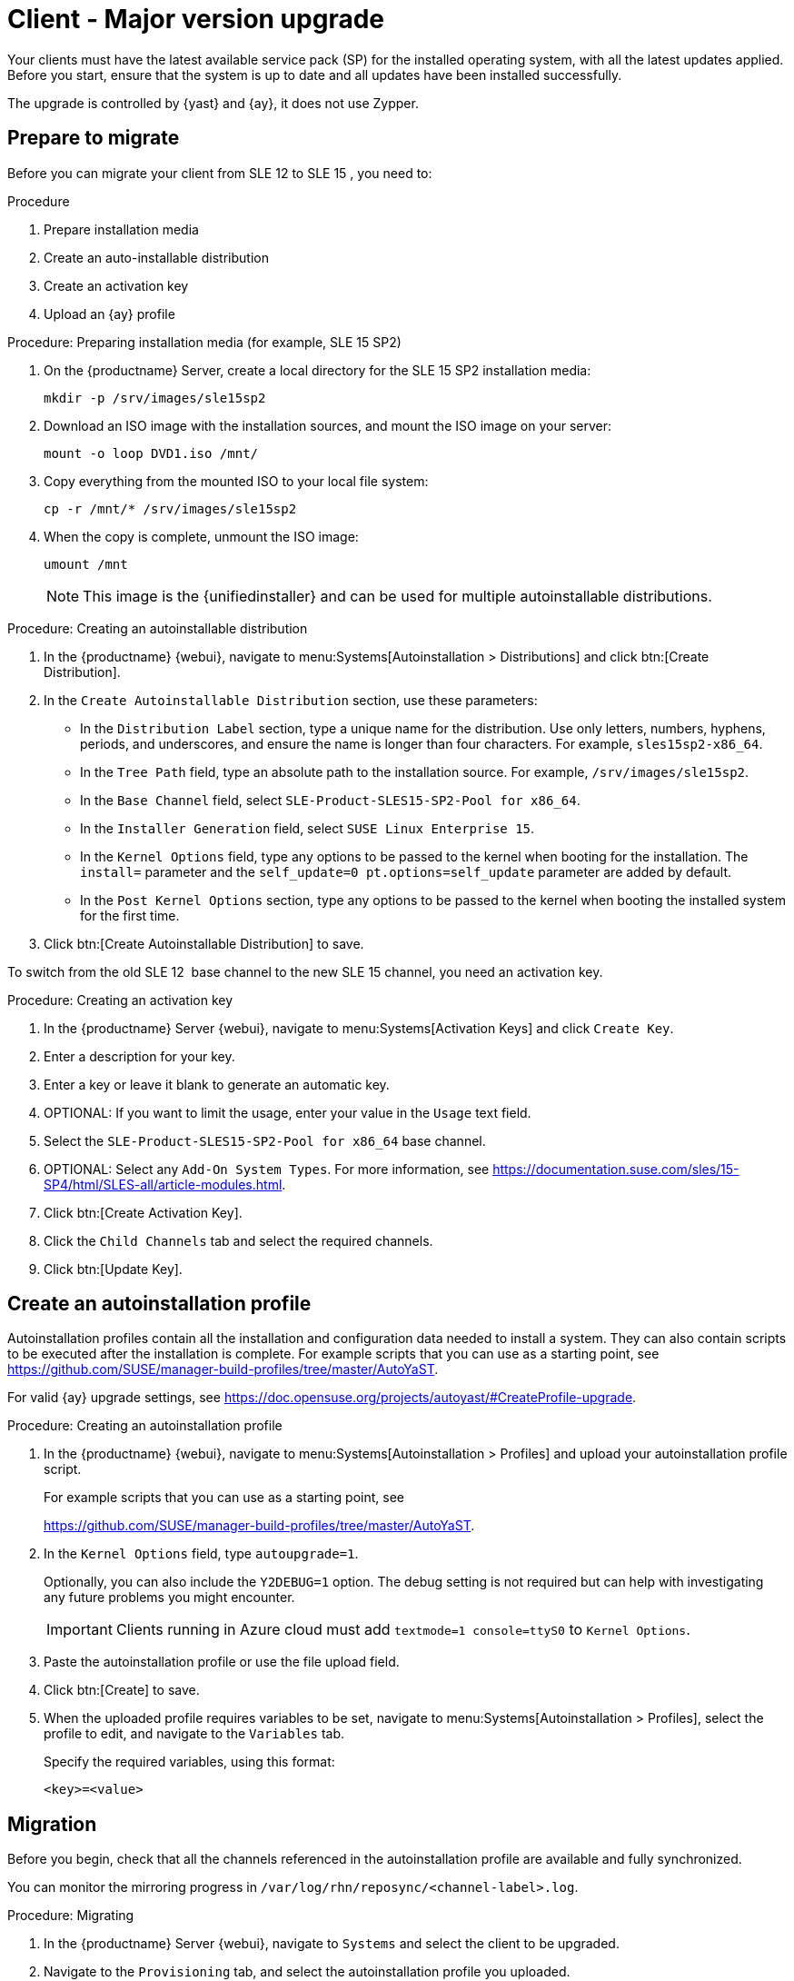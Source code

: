 [[client-upgrades-major]]
= Client - Major version upgrade

Your clients must have the latest available service pack (SP) for the installed operating system, with all the latest updates applied.
Before you start, ensure that the system is up to date and all updates have been installed successfully.

The upgrade is controlled by {yast} and {ay}, it does not use Zypper.


== Prepare to migrate

Before you can migrate your client from SLE{nbsp}12 to SLE{nbsp}15{nbsp}, you need to:

.Procedure
. Prepare installation media
. Create an auto-installable distribution
. Create an activation key
. Upload an {ay} profile



.Procedure: Preparing installation media (for example, SLE 15 SP2)
. On the {productname} Server, create a local directory for the SLE{nbsp}15{nbsp}SP2 installation media:
+

----
mkdir -p /srv/images/sle15sp2
----
+

. Download an ISO image with the installation sources, and mount the ISO image on your server:
+

----
mount -o loop DVD1.iso /mnt/
----
+

. Copy everything from the mounted ISO to your local file system:
+

----
cp -r /mnt/* /srv/images/sle15sp2
----
+

. When the copy is complete, unmount the ISO image:
+

----
umount /mnt
----
+
[NOTE]
====
This image is the {unifiedinstaller} and can be used for multiple autoinstallable distributions.
====


.Procedure: Creating an autoinstallable distribution
. In the {productname} {webui}, navigate to menu:Systems[Autoinstallation > Distributions] and click btn:[Create Distribution].

. In the [guimenu]``Create Autoinstallable Distribution`` section, use these parameters:

* In the [guimenu]``Distribution Label`` section, type a unique name for the distribution.
    Use only letters, numbers, hyphens, periods, and underscores, and ensure the name is longer than four characters.
    For example, ``sles15sp2-x86_64``.

* In the [guimenu]``Tree Path`` field, type an absolute path to the installation source.
    For example, [path]``/srv/images/sle15sp2``.

* In the [guimenu]``Base Channel`` field, select [systemitem]``SLE-Product-SLES15-SP2-Pool for x86_64``.

* In the [guimenu]``Installer Generation`` field, select [systemitem]``SUSE Linux Enterprise 15``.

* In the [guimenu]``Kernel Options`` field, type any options to be passed to the kernel when booting for the installation.
    The [option]``install=`` parameter and the [option]``self_update=0 pt.options=self_update`` parameter are added by default.

* In the [guimenu]``Post Kernel Options`` section, type any options to  be passed to the kernel when booting the installed system for the first time.

. Click btn:[Create Autoinstallable Distribution] to save.


To switch from the old SLE{nbsp}12{nbsp} base channel to the new SLE{nbsp}15 channel, you need an activation key.



.Procedure: Creating an activation key
. In the {productname} Server {webui}, navigate to menu:Systems[Activation Keys] and click [guimenu]``Create Key``.

. Enter a description for your key.

. Enter a key or leave it blank to generate an automatic key.

. OPTIONAL: If you want to limit the usage, enter your value in the [guimenu]``Usage`` text field.

. Select the [systemitem]``SLE-Product-SLES15-SP2-Pool for x86_64`` base channel.

. OPTIONAL: Select any [guimenu]``Add-On System Types``.
    For more information, see https://documentation.suse.com/sles/15-SP4/html/SLES-all/article-modules.html.

. Click btn:[Create Activation Key].

. Click the [guimenu]``Child Channels`` tab and select the required channels.

. Click btn:[Update Key].



== Create an autoinstallation profile

Autoinstallation profiles contain all the installation and configuration data needed to install a system.
They can also contain scripts to be executed after the installation is complete.
For example scripts that you can use as a starting point, see https://github.com/SUSE/manager-build-profiles/tree/master/AutoYaST.

For valid {ay} upgrade settings, see https://doc.opensuse.org/projects/autoyast/#CreateProfile-upgrade.



.Procedure: Creating an autoinstallation profile
. In the {productname} {webui}, navigate to menu:Systems[Autoinstallation > Profiles] and upload your autoinstallation profile script.
+
For example scripts that you can use as a starting point, see
+
https://github.com/SUSE/manager-build-profiles/tree/master/AutoYaST.

. In the ``Kernel Options`` field, type ``autoupgrade=1``.
+
Optionally, you can also include the ``Y2DEBUG=1`` option.
The debug setting is not required but can help with investigating any future problems you might encounter.
+

[IMPORTANT]
====
Clients running in Azure cloud must add ``textmode=1 console=ttyS0`` to ``Kernel Options``.
====

. Paste the autoinstallation profile or use the file upload field.

. Click btn:[Create] to save.

. When the uploaded profile requires variables to be set, navigate to menu:Systems[Autoinstallation > Profiles], select the profile to edit, and navigate to the [guimenu]``Variables`` tab.
+

Specify the required variables, using this format:
+

----
<key>=<value>
----



== Migration

Before you begin, check that all the channels referenced in the autoinstallation profile are available and fully synchronized.

You can monitor the mirroring progress in [path]``/var/log/rhn/reposync/<channel-label>.log``.


.Procedure: Migrating
. In the {productname} Server {webui}, navigate to [guimenu]``Systems`` and select the client to be upgraded.

. Navigate to the [guimenu]``Provisioning`` tab, and select the autoinstallation profile you uploaded.

. Click btn:[Schedule Autoinstallation and Finish].
  The system downloads the required files, change the bootloader entries, reboot, and start the upgrade.


Next time the client synchronizes with the {productname} Server, it receives a re-installation job.
The re-installation job fetches the new kernel and initrd packages.
It also writes a new [path]``/boot/grub/menu.lst`` (GRUB Legacy) or [path]``/boot/grub2/grub.cfg`` (GRUB 2), containing pointers to the new kernel and initrd packages.

When the client next boots, it uses grub to boot the new kernel with its initrd.
PXE booting is not used during this process.

Approximately three minutes after the job was fetched, the client goes down for reboot.

[NOTE]
====
For clients, use the ``spacewalk/minion_script`` snippet to register the client again after migration has completed.
====
